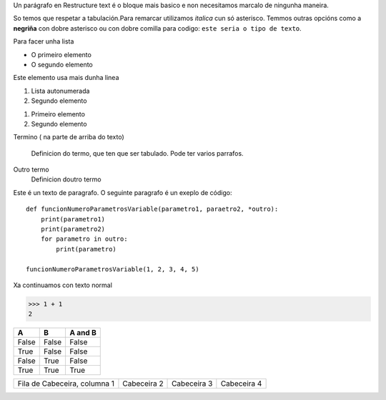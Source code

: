 Un parágrafo en Restructure text é o bloque mais basico e non necesitamos marcalo de ningunha maneira.

So temos que respetar a tabulación.Para remarcar utilizamos *italica* cun só asterisco. Temmos outras opcións como a **negriña** con dobre asterisco ou con dobre comilla para codigo: ``este seria o tipo de texto``.


Para facer unha lista

* O primeiro elemento
* O segundo elemento


Este elemento usa mais dunha linea

#. Lista autonumerada
#. Segundo elemento

1. Primeiro elemento
2. Segundo elemento

Termino ( na parte de arriba do texto)

    Definicion do termo, que ten que ser tabulado.
    Pode ter varios parrafos.

Outro termo
    Definicion doutro termo




Este é un texto de paragrafo. O seguinte paragrafo é un exeplo de código::

    def funcionNumeroParametrosVariable(parametro1, paraetro2, *outro):
        print(parametro1)
        print(parametro2)
        for parametro in outro:
            print(parametro)

    funcionNumeroParametrosVariable(1, 2, 3, 4, 5)


Xa continuamos con texto normal

>>> 1 + 1
2

===== ===== =======
A     B     A and B
===== ===== =======
False False False
True  False False
False True  False
True  True  True
===== ===== =======


+--------------------+--------------------+--------------------+------------------+
|Fila de Cabeceira,  | Cabeceira 2        | Cabeceira 3        | Cabeceira 4      |
|columna 1           |                    |                    |                  |
+--------------------+--------------------+--------------------+------------------+
